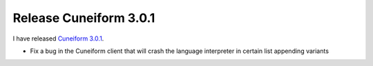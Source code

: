 Release Cuneiform 3.0.1
=======================

I have released `Cuneiform 3.0.1 <https://github.com/joergen7/cuneiform/releases/tag/3.0.1>`_.

* Fix a bug in the Cuneiform client that will crash the language interpreter in certain list appending variants